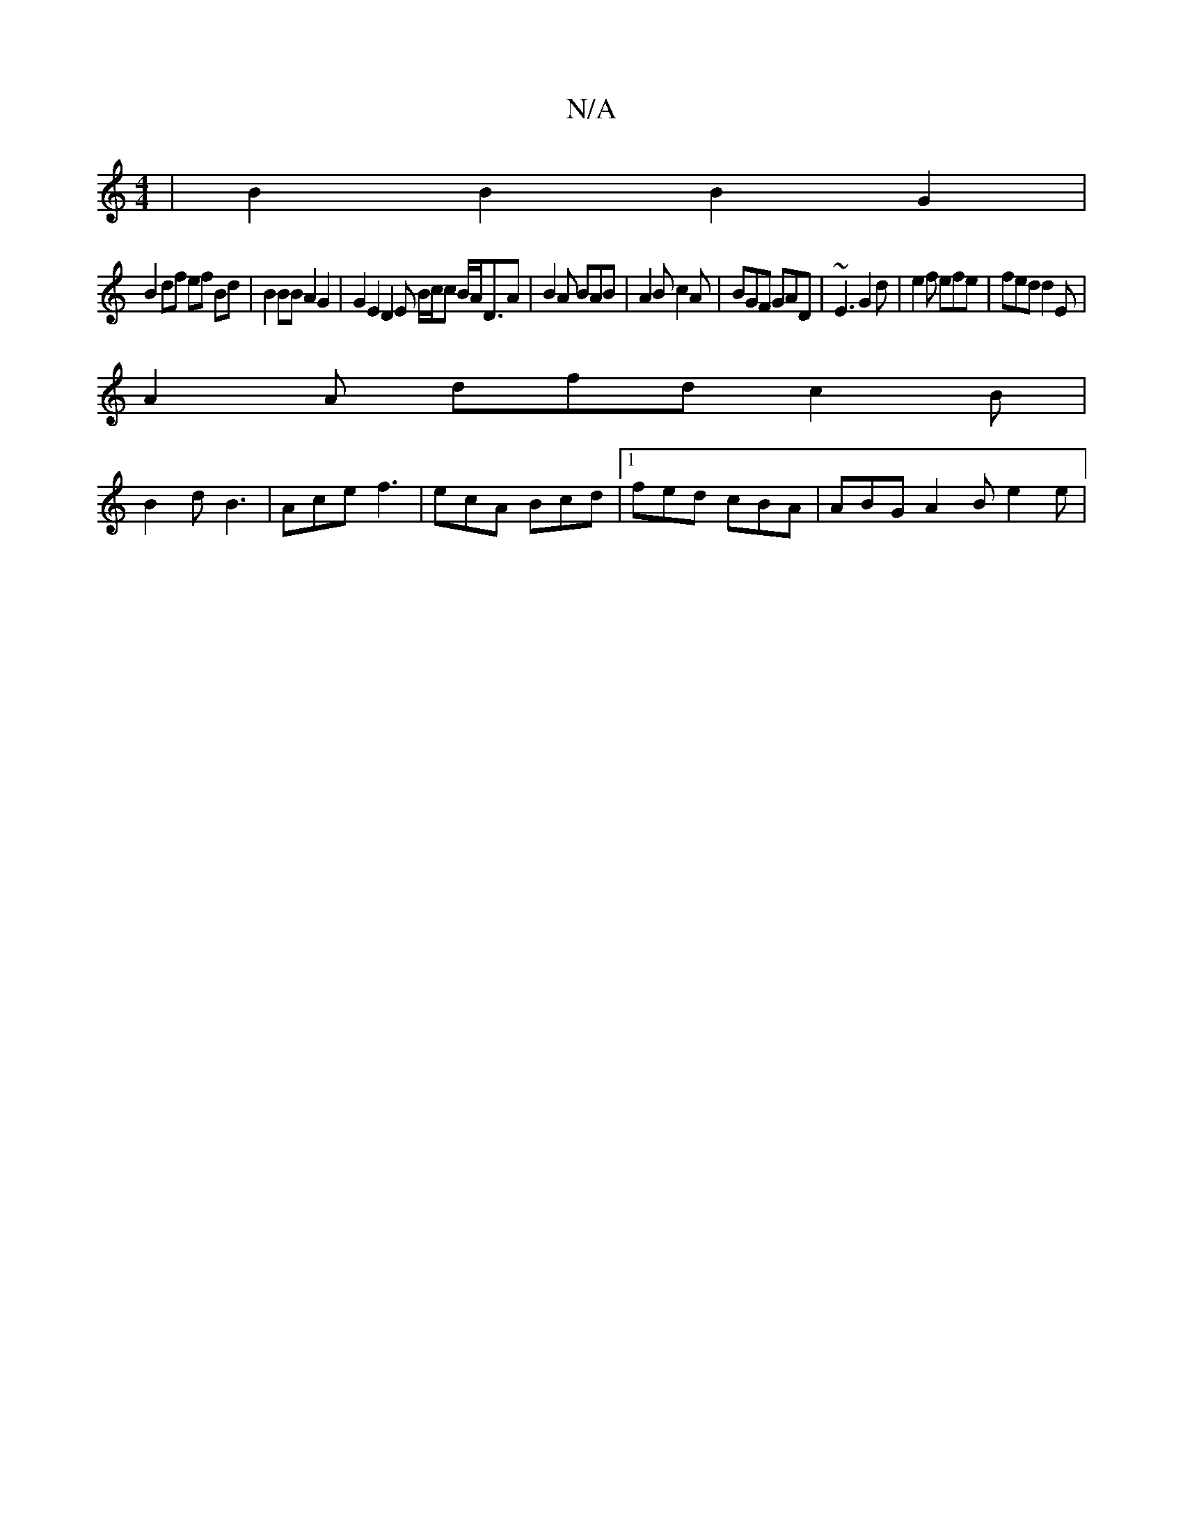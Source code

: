X:1
T:N/A
M:4/4
R:N/A
K:Cmajor
 | B2 B2 B2 G2 |
B2 df ef Bd | B2 BB A2 G2 | G2 E2 D2 E B/c/c B/A/D3/2A|B2A BAB|A2B c2A|BGF GAD|~E3 G2 d | e2f efe | fed d2 E |
A2 A dfd c2 B |
B2 d B3 | Ace f3 | ecA Bcd |1 fed cBA | ABG A2 B- e2e | 